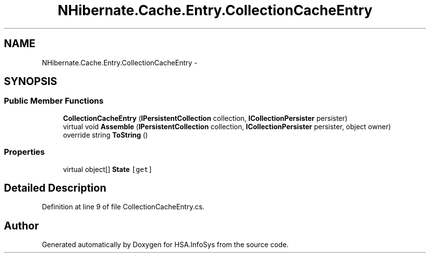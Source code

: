 .TH "NHibernate.Cache.Entry.CollectionCacheEntry" 3 "Fri Jul 5 2013" "Version 1.0" "HSA.InfoSys" \" -*- nroff -*-
.ad l
.nh
.SH NAME
NHibernate.Cache.Entry.CollectionCacheEntry \- 
.SH SYNOPSIS
.br
.PP
.SS "Public Member Functions"

.in +1c
.ti -1c
.RI "\fBCollectionCacheEntry\fP (\fBIPersistentCollection\fP collection, \fBICollectionPersister\fP persister)"
.br
.ti -1c
.RI "virtual void \fBAssemble\fP (\fBIPersistentCollection\fP collection, \fBICollectionPersister\fP persister, object owner)"
.br
.ti -1c
.RI "override string \fBToString\fP ()"
.br
.in -1c
.SS "Properties"

.in +1c
.ti -1c
.RI "virtual object[] \fBState\fP\fC [get]\fP"
.br
.in -1c
.SH "Detailed Description"
.PP 
Definition at line 9 of file CollectionCacheEntry\&.cs\&.

.SH "Author"
.PP 
Generated automatically by Doxygen for HSA\&.InfoSys from the source code\&.

